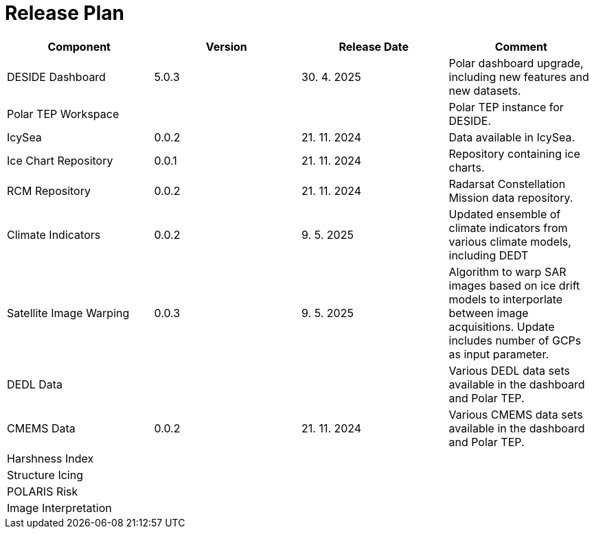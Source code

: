 [[ReleasePlan]]
= Release Plan

[cols="1,1,1,1"]
|===
| Component | Version | Release Date | Comment 

|DESIDE Dashboard
|5.0.3
|30. 4. 2025
|Polar dashboard upgrade, including new features and new datasets.

|Polar TEP Workspace
|
|
|Polar TEP instance for DESIDE.

|IcySea
|0.0.2
|21. 11. 2024
|Data available in IcySea.

|Ice Chart Repository
|0.0.1
|21. 11. 2024
|Repository containing ice charts.

|RCM Repository
|0.0.2
|21. 11. 2024
|Radarsat Constellation Mission data repository.

|Climate Indicators
|0.0.2
|9. 5. 2025
|Updated ensemble of climate indicators from various climate models, including DEDT

|Satellite Image Warping
|0.0.3
|9. 5. 2025
|Algorithm to warp SAR images based on ice drift models to interporlate between image acquisitions. Update includes number of GCPs as input parameter.

|DEDL Data
|
|
|Various DEDL data sets available in the dashboard and Polar TEP.

|CMEMS Data
|0.0.2
|21. 11. 2024
|Various CMEMS data sets available in the dashboard and Polar TEP.

|Harshness Index
|
|
|

|Structure Icing
|
|
|

|POLARIS Risk
|
|
|

|Image Interpretation
|
|
|

|===

